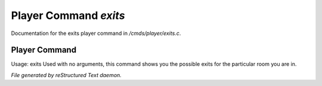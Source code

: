 ***********************
Player Command *exits*
***********************

Documentation for the exits player command in */cmds/player/exits.c*.

Player Command
==============

Usage: exits
Used with no arguments, this command shows you the possible exits for
the particular room you are in.



*File generated by reStructured Text daemon.*
